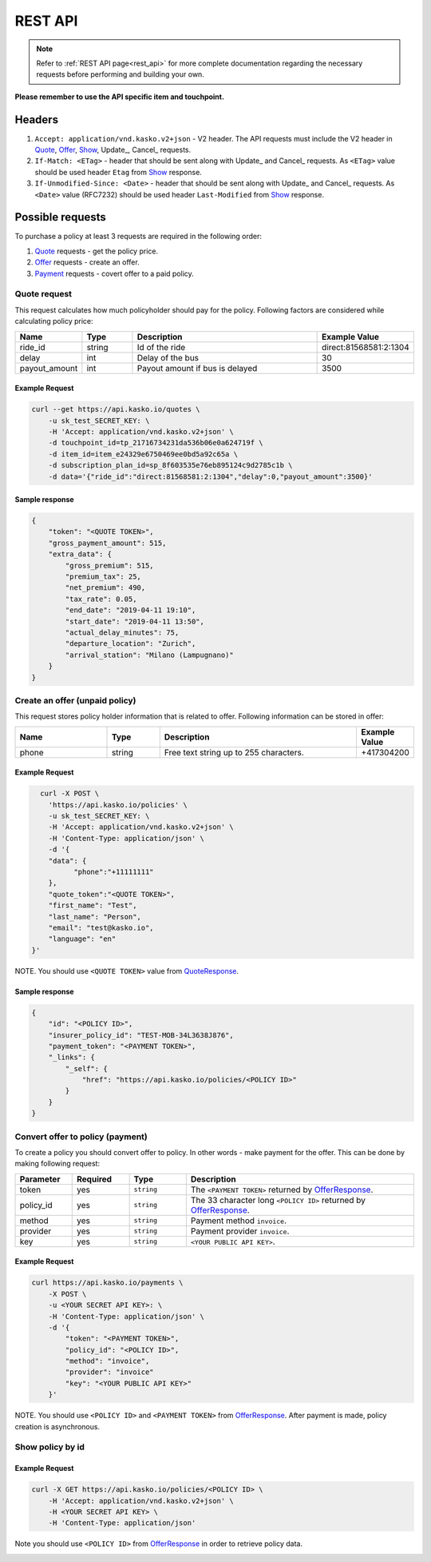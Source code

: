 ========
REST API
========

.. note::  Refer to :ref:`REST API page<rest_api>` for more complete documentation regarding the necessary requests before performing and building your own.

**Please remember to use the API specific item and touchpoint.**

Headers
=======

1. ``Accept: application/vnd.kasko.v2+json`` - V2 header. The API requests must include the V2 header in Quote_, Offer_, Show_, Update_, Cancel_ requests.
2. ``If-Match: <ETag>`` - header that should be sent along with Update_ and Cancel_ requests. As ``<ETag>`` value should be used header ``Etag`` from Show_ response.
3. ``If-Unmodified-Since: <Date>`` - header that should be sent along with Update_ and Cancel_ requests. As ``<Date>`` value (RFC7232) should be used header ``Last-Modified`` from Show_ response.

Possible requests
=================

To purchase a policy at least 3 requests are required in the following order:

1. Quote_ requests - get the policy price.
2. Offer_ requests - create an offer.
3. Payment_ requests - covert offer to a paid policy.

.. _Quote:

Quote request
-------------
This request calculates how much policyholder should pay for the policy.
Following factors are considered while calculating policy price:

.. csv-table::
   :header: "Name", "Type", "Description", "Example Value"
   :widths: 20, 20, 80, 20

   "ride_id",                "string",   "Id of the ride", "direct:81568581:2:1304"
   "delay",                  "int",  "Delay of the bus", "30"
   "payout_amount",        "int",  "Payout amount if bus is delayed", "3500"

Example Request
~~~~~~~~~~~~~~~

.. code:: bash

   curl --get https://api.kasko.io/quotes \
       -u sk_test_SECRET_KEY: \
       -H 'Accept: application/vnd.kasko.v2+json' \
       -d touchpoint_id=tp_21716734231da536b06e0a624719f \
       -d item_id=item_e24329e6750469ee0bd5a92c65a \
       -d subscription_plan_id=sp_8f603535e76eb895124c9d2785c1b \
       -d data='{"ride_id":"direct:81568581:2:1304","delay":0,"payout_amount":3500}'

.. _QuoteResponse:

Sample response
~~~~~~~~~~~~~~~

.. code:: bash

    {
        "token": "<QUOTE TOKEN>",
        "gross_payment_amount": 515,
        "extra_data": {
            "gross_premium": 515,
            "premium_tax": 25,
            "net_premium": 490,
            "tax_rate": 0.05,
            "end_date": "2019-04-11 19:10",
            "start_date": "2019-04-11 13:50",
            "actual_delay_minutes": 75,
            "departure_location": "Zurich",
            "arrival_station": "Milano (Lampugnano)"
        }
    }

.. _Offer:

Create an offer (unpaid policy)
----------------------------

This request stores policy holder information that is related to offer. Following information can be stored in offer:

.. csv-table::
   :header: "Name", "Type", "Description", "Example Value"
   :widths: 35, 20, 75, 20

   "phone",                           "string",   "Free text string up to 255 characters.",   "+417304200"

Example Request
~~~~~~~~~~~~~~~

.. code:: bash

	curl -X POST \
	  'https://api.kasko.io/policies' \
	  -u sk_test_SECRET_KEY: \
	  -H 'Accept: application/vnd.kasko.v2+json' \
	  -H 'Content-Type: application/json' \
	  -d '{
          "data": {
                "phone":"+11111111"
          },
          "quote_token":"<QUOTE TOKEN>",
          "first_name": "Test",
          "last_name": "Person",
          "email": "test@kasko.io",
          "language": "en"
      }'

NOTE. You should use ``<QUOTE TOKEN>`` value from QuoteResponse_.

.. _OfferResponse:

Sample response
~~~~~~~~~~~~~~~

.. code:: bash

    {
        "id": "<POLICY ID>",
        "insurer_policy_id": "TEST-MOB-34L3638J876",
        "payment_token": "<PAYMENT TOKEN>",
        "_links": {
            "_self": {
                "href": "https://api.kasko.io/policies/<POLICY ID>"
            }
        }
    }

.. _Payment:

Convert offer to policy (payment)
---------------------------------

To create a policy you should convert offer to policy. In other words - make payment for the offer.
This can be done by making following request:

.. csv-table::
   :header: "Parameter", "Required", "Type", "Description"
   :widths: 20, 20, 20, 80

   "token",     "yes", "``string``", "The ``<PAYMENT TOKEN>`` returned by OfferResponse_."
   "policy_id", "yes", "``string``", "The 33 character long ``<POLICY ID>`` returned by OfferResponse_."
   "method",    "yes", "``string``", "Payment method ``invoice``."
   "provider",  "yes", "``string``", "Payment provider ``invoice``."
   "key",  "yes", "``string``", "``<YOUR PUBLIC API KEY>``."


Example Request
~~~~~~~~~~~~~~~

.. code-block:: bash

    curl https://api.kasko.io/payments \
        -X POST \
        -u <YOUR SECRET API KEY>: \
        -H 'Content-Type: application/json' \
        -d '{
            "token": "<PAYMENT TOKEN>",
            "policy_id": "<POLICY ID>",
            "method": "invoice",
            "provider": "invoice"
            "key": "<YOUR PUBLIC API KEY>"
        }'

NOTE. You should use ``<POLICY ID>`` and ``<PAYMENT TOKEN>`` from OfferResponse_. After payment is made, policy creation is asynchronous.

.. _Show:

Show policy by id
-----------------

Example Request
~~~~~~~~~~~~~~~
.. code-block:: bash

    curl -X GET https://api.kasko.io/policies/<POLICY ID> \
        -H 'Accept: application/vnd.kasko.v2+json' \
        -H <YOUR SECRET API KEY> \
        -H 'Content-Type: application/json'

Note you should use ``<POLICY ID>`` from OfferResponse_ in order to retrieve policy data.

.. _ShowResponse:
